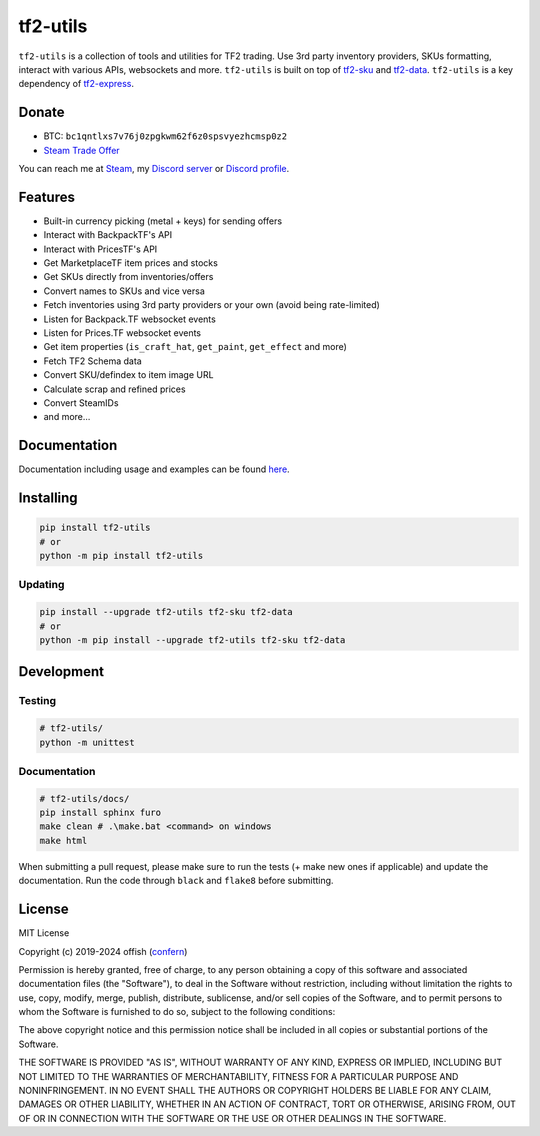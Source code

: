 tf2-utils
=========

.. image:: https://img.shields.io/github/license/offish/tf2-utils.svg
    :target: https://github.com/offish/tf2-utils/blob/master/LICENSE
    :alt: License

.. image:: https://img.shields.io/github/stars/offish/tf2-utils.svg
    :target: https://github.com/offish/tf2-utils/stargazers
    :alt: Stars

.. image:: https://img.shields.io/github/issues/offish/tf2-utils.svg
    :target: https://github.com/offish/tf2-utils/issues
    :alt: Issues

.. image:: https://img.shields.io/github/repo-size/offish/tf2-utils.svg
    :target: https://github.com/offish/tf2-utils
    :alt: Size

.. image:: https://img.shields.io/discord/467040686982692865?color=7289da&label=Discord&logo=discord
    :target: https://discord.gg/t8nHSvA
    :alt: Discord

.. image:: https://img.shields.io/badge/code%20style-black-000000.svg
    :target: https://github.com/psf/black
    :alt: Code style

.. image:: https://img.shields.io/pypi/dm/tf2-utils
    :target: https://pypi.org/project/tf2-utils/
    :alt: Downloads

``tf2-utils`` is a collection of tools and utilities for TF2 trading. 
Use 3rd party inventory providers, SKUs formatting, interact with various APIs, websockets and more.
``tf2-utils`` is built on top of `tf2-sku <https://github.com/offish/tf2-sku>`_ and `tf2-data <https://github.com/offish/tf2-data>`_.
``tf2-utils`` is a key dependency of `tf2-express <https://github.com/offish/tf2-express>`_.

Donate
------

- BTC: ``bc1qntlxs7v76j0zpgkwm62f6z0spsvyezhcmsp0z2``
- `Steam Trade Offer <https://steamcommunity.com/tradeoffer/new/?partner=293059984&token=0-l_idZR>`_

You can reach me at `Steam <https://steamcommunity.com/id/confern>`_, 
my `Discord server <https://discord.gg/t8nHSvA>`_ 
or `Discord profile <https://discord.com/users/252183247843229696>`_.

Features
--------

- Built-in currency picking (metal + keys) for sending offers 
- Interact with BackpackTF's API
- Interact with PricesTF's API
- Get MarketplaceTF item prices and stocks
- Get SKUs directly from inventories/offers
- Convert names to SKUs and vice versa
- Fetch inventories using 3rd party providers or your own (avoid being rate-limited)
- Listen for Backpack.TF websocket events
- Listen for Prices.TF websocket events
- Get item properties (``is_craft_hat``, ``get_paint``, ``get_effect`` and more)
- Fetch TF2 Schema data
- Convert SKU/defindex to item image URL
- Calculate scrap and refined prices
- Convert SteamIDs
- and more...

Documentation
-------------
Documentation including usage and examples can be found `here <https://offish.github.io/tf2-utils/>`_.

Installing
----------

.. code-block:: bash

    pip install tf2-utils
    # or 
    python -m pip install tf2-utils

Updating
~~~~~~~~

.. code-block:: bash

    pip install --upgrade tf2-utils tf2-sku tf2-data
    # or 
    python -m pip install --upgrade tf2-utils tf2-sku tf2-data


Development
-----------

Testing
~~~~~~~
.. code-block:: bash

    # tf2-utils/
    python -m unittest

Documentation
~~~~~~~~~~~~~
.. code-block:: bash

    # tf2-utils/docs/
    pip install sphinx furo 
    make clean # .\make.bat <command> on windows
    make html

When submitting a pull request, please make sure to run the tests (+ make new ones if applicable) 
and update the documentation. Run the code through ``black`` and ``flake8`` before submitting.

License
-------
MIT License

Copyright (c) 2019-2024 offish (`confern <https://steamcommunity.com/id/confern>`_)

Permission is hereby granted, free of charge, to any person obtaining a copy
of this software and associated documentation files (the "Software"), to deal
in the Software without restriction, including without limitation the rights
to use, copy, modify, merge, publish, distribute, sublicense, and/or sell
copies of the Software, and to permit persons to whom the Software is
furnished to do so, subject to the following conditions:

The above copyright notice and this permission notice shall be included in all
copies or substantial portions of the Software.

THE SOFTWARE IS PROVIDED "AS IS", WITHOUT WARRANTY OF ANY KIND, EXPRESS OR
IMPLIED, INCLUDING BUT NOT LIMITED TO THE WARRANTIES OF MERCHANTABILITY,
FITNESS FOR A PARTICULAR PURPOSE AND NONINFRINGEMENT. IN NO EVENT SHALL THE
AUTHORS OR COPYRIGHT HOLDERS BE LIABLE FOR ANY CLAIM, DAMAGES OR OTHER
LIABILITY, WHETHER IN AN ACTION OF CONTRACT, TORT OR OTHERWISE, ARISING FROM,
OUT OF OR IN CONNECTION WITH THE SOFTWARE OR THE USE OR OTHER DEALINGS IN THE
SOFTWARE.

